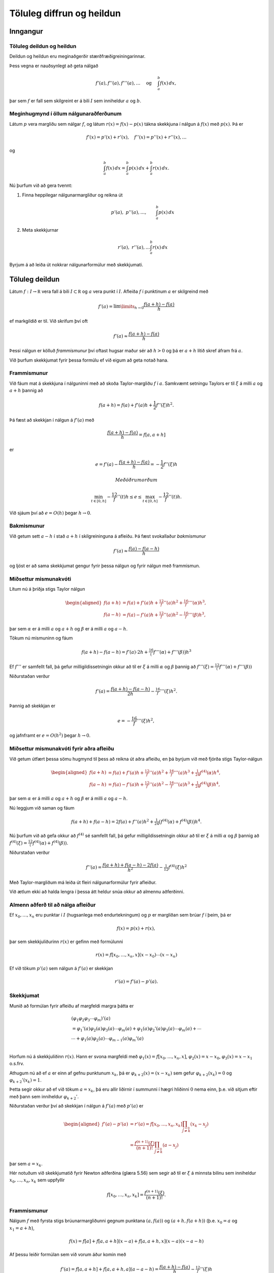 Töluleg diffrun og heildun
==========================

Inngangur
---------

Töluleg deildun og heildun 
~~~~~~~~~~~~~~~~~~~~~~~~~~~

Deildun og heildun eru meginaðgerðir stærðfræðigreiningarinnar.

Þess vegna er nauðsynlegt að geta nálgað

.. math::

   f'(a),f''(a),f'''(a),\dots \quad 
     \text{ og } \quad
     \int_a^b f(x)\, dx,

þar sem :math:`f` er fall sem skilgreint er á bili :math:`I` sem
inniheldur :math:`a` og :math:`b`.

Meginhugmynd í öllum nálgunaraðferðunum
~~~~~~~~~~~~~~~~~~~~~~~~~~~~~~~~~~~~~~~

Látum :math:`p` vera margliðu sem nálgar :math:`f`, og látum
:math:`r(x)=f(x)-p(x)` tákna skekkjuna í nálgun á :math:`f(x)` með
:math:`p(x)`. Þá er

.. math:: f'(x)=p'(x)+r'(x), \quad f''(x)=p''(x)+r''(x), \dots

og

.. math:: \int_a^b f(x)\, dx=\int_a^b p(x)\, dx+\int_a^b r(x)\, dx.

Nú þurfum við að gera tvennt:

#. Finna heppilegar nálgunarmargliður og reikna út

   .. math:: p'(a), \ p''(a),\dots, \qquad \int_a^b p(x)\, dx

#. Meta skekkjurnar

   .. math:: r'(a), \ r''(a), \dots \int_a^b r(x)\, dx

Byrjum á að leiða út nokkrar nálgunarformúlur með skekkjumati.

Töluleg deildun
---------------

Látum :math:`f : I \to \mathbb R` vera fall á bili
:math:`I \subset \mathbb R` og :math:`a` vera punkt í :math:`I`. Afleiða
:math:`f` í punktinum :math:`a` er skilgreind með

.. math::

   f'(a) = \lim\limits_{h \to 0}
     \frac{f(a+h)-f(a)}{h}

ef markgildið er til. Við skrifum því oft

.. math:: f'(a) \approx \frac{f(a+h)-f(a)}{h}

Þessi nálgun er kölluð *frammismunur* því oftast hugsar maður sér að
:math:`h > 0` og þá er :math:`a+h` lítið skref áfram frá :math:`a`.

Við þurfum skekkjumat fyrir þessa formúlu ef við eigum að geta notað
hana.

Frammismunur
~~~~~~~~~~~~

Við fáum mat á skekkjuna í nálguninni með að skoða Taylor-margliðu
:math:`f` í :math:`a`. Samkvæmt setningu Taylors er til :math:`\xi` á
milli :math:`a` og :math:`a+h` þannig að

.. math:: f(a+h) = f(a) + f'(a)h + \frac{1}{2} f''(\xi)h^2.

Þá fæst að skekkjan í nálgun á :math:`f'(a)` með

.. math:: \frac{f(a+h)-f(a)}{h} = f[a,a+h]

er

.. math:: e = f'(a) - \frac{f(a+h)-f(a)}{h} = -\frac{1}{2} f''(\xi) h

 Með öðrum orðum

.. math::

   \min_{t\in [0,h]} -\frac 12 f''(t)h \leq e \leq 
   \max_{t\in [0,h]} -\frac 12 f''(t)h.

Við sjáum því að :math:`e=O(h)` þegar :math:`h \to 0`.

Bakmismunur
~~~~~~~~~~~

Við getum sett :math:`a-h` í stað :math:`a+h` í skilgreininguna á
afleiðu. Þá fæst svokallaður *bakmismunur*

.. math:: f'(a) \approx \frac{f(a)-f(a-h)}{h}

og ljóst er að sama skekkjumat gengur fyrir þessa nálgun og fyrir nálgun
með frammismun.

Miðsettur mismunakvóti
~~~~~~~~~~~~~~~~~~~~~~

Lítum nú á þriðja stigs Taylor nálgun

.. math::

   \begin{aligned}
     f(a+h)&=f(a)+f'(a)h+\tfrac 12 f''(a)h^2+\tfrac 16 f'''(\alpha)h^3,\\
     f(a-h)&=f(a)-f'(a)h+\tfrac 12 f''(a)h^2-\tfrac 16 f'''(\beta)h^3,\end{aligned}

þar sem :math:`\alpha` er á milli :math:`a` og :math:`a+h` og
:math:`\beta` er á milli :math:`a` og :math:`a-h`.

Tökum nú mismuninn og fáum

.. math:: f(a+h)-f(a-h)=f'(a)\cdot 2h+\tfrac 16\big(f'''(\alpha)+f'''(\beta)\big)h^3

Ef :math:`f'''` er samfellt fall, þá gefur milligildissetningin okkur að
til er :math:`\xi` á milli :math:`\alpha` og :math:`\beta` þannig að
:math:`f'''(\xi)=\tfrac 12 (f'''(\alpha)+f'''(\beta))`

Niðurstaðan verður

.. math:: f'(a)=\dfrac{f(a+h)-f(a-h)}{2h}-\tfrac 16f'''(\xi)h^2.

Þannig að skekkjan er

.. math:: e = -\frac 16 f'''(\xi) h^2,

og jafnframt er :math:`e = O(h^2)` þegar :math:`h\to 0`.

Miðsettur mismunakvóti fyrir aðra afleiðu
~~~~~~~~~~~~~~~~~~~~~~~~~~~~~~~~~~~~~~~~~

Við getum útfært þessa sömu hugmynd til þess að reikna út aðra afleiðu,
en þá byrjum við með fjórða stigs Taylor-nálgun

.. math::

   \begin{aligned}
     f(a+h)&=f(a)+f'(a)h+\tfrac 12 f''(a)h^2+\tfrac 16 f'''(a)h^3
   +\tfrac 1{24}f^{(4)}(\alpha)h^4,\\
     f(a-h)&=f(a)-f'(a)h+\tfrac 12 f''(a)h^2-\tfrac 16 f'''(a)h^3
   +\tfrac 1{24}f^{(4)}(\beta)h^4,\end{aligned}

þar sem :math:`\alpha` er á milli :math:`a` og :math:`a+h` og
:math:`\beta` er á milli :math:`a` og :math:`a-h`.

Nú leggjum við saman og fáum

.. math::

   f(a+h)+f(a-h)=2f(a) +f''(a)h^2+\tfrac
   1{24}\big(f^{(4)}(\alpha)+f^{(4)}(\beta)\big)h^4.

Nú þurfum við að gefa okkur að :math:`f^{(4)}` sé samfellt fall, þá
gefur milligildissetningin okkur að til er :math:`\xi` á milli
:math:`\alpha` og :math:`\beta` þannig að
:math:`f^{(4)}(\xi)=\tfrac 12 (f^{(4)}(\alpha)+f^{(4)}(\beta))`.

Niðurstaðan verður

.. math:: f''(a)=\dfrac{f(a+h)+f(a-h)-2f(a)}{h^2}-\tfrac 1{12}f^{(4)}(\xi)h^2

Með Taylor-margliðum má leiða út fleiri nálgunarformúlur fyrir afleiður.

Við ætlum ekki að halda lengra í þessa átt heldur snúa okkur að almennu
aðferðinni.

Almenn aðferð til að nálga afleiður
~~~~~~~~~~~~~~~~~~~~~~~~~~~~~~~~~~~

Ef :math:`x_0,\ldots, x_n` eru punktar í :math:`I` (hugsanlega með
endurtekningum) og :math:`p` er margliðan sem brúar :math:`f` í þeim, þá
er

.. math:: f(x) = p(x) + r(x),

þar sem skekkjuliðurinn :math:`r(x)` er gefinn með formúlunni

.. math:: r(x)=f[x_0,\ldots,x_n,x](x-x_0)\cdots(x-x_n)

Ef við tökum :math:`p'(a)` sem nálgun á :math:`f'(a)` er skekkjan

.. math:: r'(a) =  f'(a) - p'(a).

Skekkjumat
~~~~~~~~~~

Munið að formúlan fyrir afleiðu af margfeldi margra þátta er

.. math::

   \begin{gathered}
     (\varphi_1\varphi_2\varphi_3\cdots\varphi_m)'(a)\\
   =\varphi_1'(a)\varphi_2(a)\varphi_3(a)\cdots\varphi_m(a)
   +\varphi_1(a)\varphi_2'(a)\varphi_3(a)\cdots\varphi_m(a)
   +\cdots\\
   \cdots+\varphi_1(a)\varphi_2(a)\cdots \varphi_{m-1}(a)\varphi_m'(a)\\\end{gathered}

Horfum nú á skekkjuliðinn :math:`r(x)`. Hann er svona margfeldi með
:math:`\varphi_1(x)=f[x_0,\dots,x_n,x]`, :math:`\varphi_2(x)=x-x_0`,
:math:`\varphi_3(x)=x-x_1` o.s.frv.

Athugum nú að ef :math:`a` er einn af gefnu punktunum :math:`x_k`, þá er
:math:`\varphi_{k+2}(x)=(x-x_k)` sem gefur :math:`\varphi_{k+2}(x_k)=0`
og :math:`\varphi_{k+2}'(x_k)=1`.

Þetta segir okkur að ef við tökum :math:`a=x_k`, þá eru allir liðirnir í
summunni í hægri hliðinni :math:`0` nema einn, þ.e. við sitjum eftir með
þann sem inniheldur :math:`{\varphi}_{k+2}'`.

Niðurstaðan verður því að skekkjan í nálgun á :math:`f'(a)` með
:math:`p'(a)` er

.. math::

   \begin{aligned}
     f'(a) - p'(a) &= r'(a)
   =f[x_0,\dots,x_n,x_k]
   \prod_{\stackrel{j=0}{j \not= k}} (x_k-x_j)\\
   &=\dfrac{f^{(n+1)}(\xi)}{(n+1)!}
     \prod_{\stackrel{j=0}{j \not= k}} (a-x_j)\end{aligned}

þar sem :math:`a=x_k`.

Hér notuðum við skekkjumatið fyrir Newton aðferðina (glæra 5.56) sem
segir að til er :math:`\xi` á minnsta bilinu sem inniheldur
:math:`x_0,\ldots,x_n,x_k` sem uppfyllir

.. math:: f[x_0,\ldots,x_n,x_k] = \frac{f^{(n+1)}(\xi)}{(n+1)!}.

Frammismunur
~~~~~~~~~~~~

Nálgum :math:`f` með fyrsta stigs brúunarmargliðunni gegnum punktana
:math:`(a,f(a))` og :math:`(a+h,f(a+h))` (þ.e. :math:`x_0 = a` og
:math:`x_1 = a+h`),

.. math:: f(x)=f[a]+f[a,a+h](x-a)+f[a,a+h,x](x-a)(x-a-h)

Af þessu leiðir formúlan sem við vorum áður komin með

.. math::

   f'(a)=f[a,a+h]+f[a,a+h,a](a-a-h)
     =\dfrac{f(a+h)-f(a)}h-\tfrac 12 f''(\xi)h

Þar sem :math:`\xi` er á milli :math:`a` og :math:`a+h` og uppfyllir að
:math:`f[a,a+h,a]=f[a,a,a+h]=\tfrac 12f''(\xi)`. Hér erum við að
notafæra okkur aftur skekkjumatið sem við sönnuðum í kaflanum um
brúunarmargliður.

Miðsettur mismunakvóti
~~~~~~~~~~~~~~~~~~~~~~

Tökum þriggja punkta brúunarformúlu með :math:`a-h`, :math:`a+h` og
:math:`a`. Þá er

.. math::

   \begin{aligned}
     f(x)&=f[a-h]+f[a-h,a+h](x-a+h)\\
     &+f[a-h,a+h,a](x-a+h)(x-a-h)\\
     &+f[a-h,a+h,a,x](x-a+h)(x-a-h)(x-a)\end{aligned}

Athugum að afleiðan af annars stigs þættinum

.. math:: x\mapsto (x-a+h)(x-a-h)=(x-a)^2-h^2

er :math:`0` í punktinum :math:`a` og því er

.. math::

   \begin{aligned}
     f'(a)&=f[a-h,a+h]+f[a-h,a+h,a,a](-h^2)\\
     &=\dfrac{f(a+h)-f(a-h)}{2h}-\tfrac 16 f'''(\xi)h^2 \end{aligned}

Hér nýttum við okkur að til er :math:`\xi` á milli :math:`a-h` og
:math:`a+h` þannig að :math:`f[a-h,a+h,a,a]=\tfrac 16 f'''(\xi)`.

Miðsettur mismunakvóti fyrir aðra afleiðu
~~~~~~~~~~~~~~~~~~~~~~~~~~~~~~~~~~~~~~~~~

Áfram heldur leikurinn. Nú skulum við leiða aftur út formúluna fyrir
nálgun á :math:`f''(a)` með miðsettum mismunakvóta

Þá tökum við þriggja punkta brúunarformúlu með :math:`a-h`, :math:`a+h`
og :math:`a` með :math:`a` tvöfaldan. Þá er

.. math::

   \begin{aligned}
     f(x)&=f[a-h]+f[a-h,a+h](x-a+h)\\
     &+f[a-h,a+h,a](x-a+h)(x-a-h)\\
     &+f[a-h,a+h,a,a](x-a+h)(x-a-h)(x-a)\\
     &+f[a-h,a+h,a,a,x](x-a+h)(x-a-h)(x-a)^2\end{aligned}

Gætum þess að halda liðnum :math:`(x-a)`. Þá fáum við

.. math::

   \begin{aligned}
     f(x)&=f[a-h]+f[a-h,a+h](x-a+h)\\
     &+f[a-h,a+h,a]\big((x-a)^2-h^2)\big)\\
     &+f[a-h,a+h,a,a]\big((x-a)^3-h^2(x-a))\big)\\
     &+f[a-h,a+h,a,a,x]\big((x-a)^4-h^2(x-a)^2)\big)\end{aligned}

Nú þurfum við að reikna aðra afleiðu í punktinum :math:`a`. Athugum að
önnur afleiða af annars stigs þættinum

.. math:: x\mapsto (x-a+h)(x-a-h)=(x-a)^2-h^2

er fastafallið :math:`2`, önnur afleiða af þriðja stigs liðnum

.. math:: x\mapsto (x-a)^3-h^2(x-a)

er :math:`0` í punktinum :math:`a` og önnur afleiða af fjórða stigs
liðnum

.. math:: x\mapsto (x-a)^4-h^2(x-a)^2

er fastafallið :math:`-2h^2`.

Við höfum því

.. math:: f''(a)=2f[a-h,a+h,a]+f[a-h,a+h,a,a,a](-2h^2)

Nú er til punktur :math:`\xi` á minnsta bili sem inniheldur :math:`a-h`,
:math:`a+h` og :math:`a` þannig að :math:`f[a-h,a+h,a,a,a]=\tfrac
1{24}f^{(4)}(\xi)`.

Við þurfum að reikna út fyrri mismunakvótann

.. math::

   \begin{aligned}
     f[a-h,a+h,a]&=f[a-h,a,a+h]=\dfrac{f[a,a+h]-f[a-h,a]}{2h}\\
     &=\dfrac 1{2h}\bigg(\dfrac{f(a+h)-f(a)}h-\dfrac{f(a)-f(a-h)}h\bigg)\\
     &=\dfrac{f(a+h)+f(a-h)-2f(a)}{2h^2}  \end{aligned}

Við höfum því leitt aftur út formúluna

.. math::

   f''(a)=\dfrac{f(a+h)+f(a-h)-2f(a)}{h^2}-\tfrac
     1{12}f^{(4)}(\xi)h^2

Richardson útgiskun
-------------------

Það ætti að vera ljóst að töluleg deildun er nokkuð óstöðug aðferð því
ef skrefastærðin :math:`h` er lítil eru tölurnar
:math:`f(a+h), f(a), f(a-h)` nálægt hver annarri og við getum lent í
styttingarskekkjum.

Því er ekki hægt að búast við að fá alltaf betri nálgun á :math:`f'(a)`
við að minnka skrefalengdina :math:`h`.

Leiðin er Richardson útgiskun (e. extrapolation), sem er aðferð til að
bæta nálganir.

Til eru mjög almennar útgáfur þessarar aðferðar en við munum aðeins
skoða þau sértilfelli sem nýtast okkur mest.

Útleiðsla á miðsettum mismunakvóta
~~~~~~~~~~~~~~~~~~~~~~~~~~~~~~~~~~

Við skulum byrja á að að leiða aftur út formúluna fyrir miðsettann
mismunakvóta til að fá betri upplýsingar um skekkjuliðinn. Fyrir fall
:math:`f` sem er nógu oft deildanlegt má beita Taylor til að skrifa

.. math::

   \begin{aligned}
     f(a+h) &= f(a) + f'(a)h   + \ldots
     + \frac{f^{(2n)}(a)}{(2n!)}h^{2n}
     + \frac{f^{(2n+1)}(a)}{(2n+1)!)}h^{2n+1} + O(h^{2n+2}) \\
     f(a-h) &= f(a) - f'(a)h 
       + \ldots
     + \frac{f^{(2n)}(a)}{(2n!)}h^{2n}
     - \frac{f^{(2n+1)}(a)}{(2n+1)!)}h^{2n+1} + O(h^{2n+2})\end{aligned}

Ef við drögum seinni jöfnuna frá þeirri fyrri fæst

.. math::

   f(a+h)-f(a-h) = 2f'(a)h + 2\frac{f'''(a)}{3!}h^3
     + \ldots + 2\frac{f^{(2n+1)}(a)}{(2n+1)!}h^{2n+1} + O(h^{2n+2})

svo ef við einangrum :math:`f'(a)` sjáum við að

.. math::

   f'(a) = R_1(h) 
     + a_2 h^2 + a_4 h^4 + \ldots + a_{2n} h^{2n} + O(h^{2n+1})

þar sem

.. math::

   R_1(h) = \frac{f(a+h)-f(a-h)}{2h}
     \quad \text{og} \quad
     a_k = -\frac{f^{(k+1)}(a)}{(k+1)!},
     \quad k = 2,4,\ldots,2n.

Helmingun á skrefinu
~~~~~~~~~~~~~~~~~~~~

Hér er minnsta veldi í skekkjuliðnum :math:`h^2`, svo nálgunin
:math:`f'(a)
\approx R_1(h)` er :math:`O(h^2)`, eins og við höfum reyndar séð áður.
Helmingum nú skrefalengdina :math:`h`, þá fæst

.. math::

   f'(a) = R_1(h/2) + a_2 \left(\frac{h}{2}\right)^2
     + a_4 \left(\frac{h}{2}\right)^4 + \ldots
     + a_{2n} \left(\frac{h}{2}\right)^{2n} + O(h^{2n+1}).

Nú berum við saman þessi tvö skref:

.. math::

   \begin{aligned}
     f'(a) &= R_1(h/2) + \tfrac 14 a_2 h^2
     + a_4 \left(\frac{h}{2}\right)^4 + \ldots
     + a_{2n} \left(\frac{h}{2}\right)^{2n} + O(h^{2n+1}),\\
     f'(a) &= R_1(h) 
     + a_2 h^2 + a_4 h^4 + \ldots + a_{2n} h^{2n} + O(h^{2n+1})\\\end{aligned}

Margföldum efri jöfnuna með :math:`4` og drögum þá síðari frá. Þá
stendur eftir

.. math::

   \begin{aligned}
     3f'(a) &= 4 R_1(h/2) - R_1(h) 
     + a_4 \left( \frac{4}{2^4} - 1 \right)h^4 \\
     &+ a_6 \left( \frac{4}{2^6} - 1 \right)h^6
     + \ldots
     + a_{2n} \left( \frac{4}{2^{2n}} - 1 \right)h^{2n}
     + O(h^{2n+1})\end{aligned}

Fjórða stigs nálgun
~~~~~~~~~~~~~~~~~~~

Nú erum við komin með nýja formúlu:

.. math::

   f'(a) = R_2(h) + b_4 h^4 + b_6 h^6 + \ldots + b_{2n} h^{2n}
     + O(h^{2n+1})

þar sem

.. math::

   R_2(h) = \frac{4 R_1(h/2) - R_1(h)}{3}
     \quad \text{og} \quad
     b_k = \frac{a_k}{3} \cdot \left(\frac{4}{2^k}-1\right),
     \  k = 4,6,\ldots,2n.

Ef við berum þetta saman við jöfnuna sem við byrjuðum með

.. math::

   f'(a) = R_1(h) 
     + a_2 h^2 + a_4 h^4 + \ldots + a_{2n} h^{2n} + O(h^{2n+1})

þá sjáum við að minnsta veldi í skekkjuliðnum er :math:`h^4`, svo
nálgunin :math:`f'(a)
\approx R_2(h)` uppfyllir

.. math:: f'(a) - R_2(h) = O(h^4)

 og er því betri nálgun en áður.

Þetta ferli heitir *Richardson útgiskun*.

Hægt er að halda áfram útgiskun
~~~~~~~~~~~~~~~~~~~~~~~~~~~~~~~

Næsta takmark er að eyða liðnum :math:`b_4h^4` úr þessari formúlu með
því að líta á

.. math::

   f'(a) = R_2(h/2) + b_4 \left(\frac{h}{2}\right)^4 
     + b_6 \left(\frac{h}{2}\right)^6 + \ldots
     + b_{2n} \left(\frac{h}{2}\right)^{2n} + O(h^{2n+1})

Síðan stillum við þessari jöfnu upp með þeirri síðari

.. math::

   \begin{aligned}
     f'(a) &= R_2(h/2) + \tfrac 1{16}b_4 h^4 
     + \tfrac 1{64}b_6 h^6 + \ldots
     + \tfrac 1{2^{2n}}b_{2n} h^{2n} + O(h^{2n+1})\\
     f'(a) &= R_2(h) + b_4 h^4 + b_6 h^6 + \ldots + b_{2n} h^{2n}
     + O(h^{2n+1})\end{aligned}

Margföldum fyrri jöfnuna með :math:`16` og drögum þá síðari frá

.. math::

   \begin{aligned}
     15f'(a) &= 16 R_2(h/2) - R_2(h) 
     + b_6 \left( \frac{16}{2^6} - 1 \right) h^6 \\
     &+ b_8 \left( \frac{16}{2^8} - 1 \right) h^8
     + \ldots
     + b_{2n} \left( \frac{16}{2^{2n}} - 1 \right) h^{2n}
     + O(h^{2n+1}).\end{aligned}

Sjötta stigs skekkja
~~~~~~~~~~~~~~~~~~~~

.. math::

   \begin{aligned}
     15f'(a) &= 16 R_2(h/2) - R_2(h) 
     + b_6 \left( \frac{16}{2^6} - 1 \right) h^6 \\
     &+ b_8 \left( \frac{16}{2^8} - 1 \right) h^8
     + \ldots
     + b_{2n} \left( \frac{16}{2^{2n}} - 1 \right) h^{2n}
     + O(h^{2n+1}).\end{aligned}

Því er

.. math::

   f'(a) = R_3(h) + c_6 h^6 + c_8 h^8 \ldots + c_{2n} h^{2n}
     + O(h^{2n+1})

þar sem

.. math::

   R_3(h) = \frac{16 R_2(h/2) - R_2(h)}{15},
     \quad \text{og} \quad
     c_k = \frac{b_k}{15} \cdot \left( \frac{16}{2^k} - 1 \right),
     \quad k = 6,8,\ldots,2n.

Nýja nálgunin uppfyllir

.. math:: f'(a) - R_3(h) = O(h^6)

og er því enn betri en áður, en við þurfum líka að reikna út
:math:`R_1(h/4)` til að reikna :math:`R_2(h/2)`.

Almenn rakningarformúla
~~~~~~~~~~~~~~~~~~~~~~~

Richardson-útgiskunin heldur áfram og út kemur

.. math::

   R_{i+1}(h) = \frac{4^i R_i(h/2) - R_i(h)}{4^i-1}
     = R_i(h/2) + \frac{R_i(h/2)-R_i(h)}{4^i-1}

fyrir :math:`(i+1)`-tu Richardson útgiskun og :math:`R_{i+1}(h)`
uppfyllir að

.. math:: f'(a) - R_{i+1}(h) = O(h^{2i+2}),

en á móti kemur að til að reikna út :math:`R_{i+1}(h)` þurfum við að
hafa reiknað út tölurnar

| :math:`R_1(h)`, :math:`R_1(h/2)`, :math:`\ldots`, :math:`R_1(h/2^i)`
  auk
| :math:`R_2(h)`, :math:`R_2(h/2)`, …, :math:`R_2(h/2^{i-1})` og svo
  framvegis að
| :math:`\qquad \vdots`
| :math:`R_i(h)` og :math:`R_i(h/2)`.

Eins og áður sagði fara styttingarskekkjur á endanum að segja til sín í
útreikningum á :math:`R_1(h)`, svo einhver takmörk eru fyrir hversu
margar Richardson útgiskanir er hægt að framkvæma.

Reiknirit
~~~~~~~~~

Útreikningarnir að ofan eru yfirleitt settir fram í töflu

.. math::

   \begin{array}{ccccc}
       D(1,1) &   &   &   &   \\
       D(2,1) & D(2,2) &  &  &  \\
       D(3,1) & D(3,2) & D(3,3) & & \\
       \vdots & \vdots & \vdots & \ddots & \\
       D(n,1) & D(n,2) & D(n,3) & \ldots & D(n,n)
     \end{array}

þar sem :math:`D(i,j) = R_j(h/2^{i-j})` og þar með

.. math::

   D(i,j) = \begin{cases}
       \dfrac{f(a+h/2^{i-1})-f(a-h/2^{i-1})}{2\cdot h/2^{i-1}}, & j = 1 \\
       D(i,j-1) + \dfrac{D(i,j-1)-D(i-1,j-1)}{4^{j-1}-1}, & j > 1
     \end{cases}

 sem gerir auðvelt að forrita Richardson útgiskun.

Skekkjumat
~~~~~~~~~~

| Finnum nú eftirámat fyrir :math:`D(i,j)` með stærðunum
  :math:`D(i,j-1)` og :math:`D(i-1,j-1)`. Hér á eftir er
  :math:`R_j(h/2)` í hlutverki :math:`D(i,j-1)` og :math:`R_i(h)` í
  hlutverki :math:`D(i-1,j-1)`
| (:math:`h` er helmingað þegar við förum niður um eina línu).

Munum að :math:`R_i(h)` uppfyllir að

.. math:: f'(a) = R_j(h) + Kh^{2j} + O(h^{2j+1})

fyrir eitthvert :math:`K` í :math:`\mathbb R` og að

.. math::

   f'(a) = R_j(h/2) + K \left( \frac{h}{2} \right)^{2j}
     + O(h^{2j+1})

Ef við tökum mismun á hægri og vinstri hliðum þessara jafna, þá fáum við

.. math::

   0 = R_j(h) - R_j(h/2) + K \left(1 - \frac{1}{2^{2j}}\right)h^{2j}
     + O(h^{2j+1})

og ef við einangrum :math:`K` fæst

.. math::

   K = -\frac{4^{j}}{h^{2j}} \cdot \frac{R_j(h)-R_j(h/2)}{4^{j}-1} +
   O(h^{2j+1}).

Útleiðsla á fyrirframmati
~~~~~~~~~~~~~~~~~~~~~~~~~

Þá er skekkjan í nálgun á :math:`f'(a)` með :math:`R_j(h/2)` jöfn

.. math::

   \begin{aligned}
     e_j(h/2) &= f'(a) - R_j(h/2) \\
     &= K\left(\frac{h}{2}\right)^{2j} + O(h^{2j+1}) \\
     &= -\frac{R_j(h)-R_j(h/2)}{4^{j}-1} + O(h^{2j+1}) \\
     &\approx -\frac{R_j(h)-R_j(h/2)}{4^{j}-1}.\end{aligned}

Þar sem :math:`R_j(h/2)` er nálgun á :math:`f'(a)` af stigi
:math:`O(h^{2j+1})`, en :math:`R_{j+1}(h)` er nálgun á :math:`f'(a)` af
stigi :math:`O(h^{2i+3})` getum við slegið á :math:`e_{j+1}(h)` með
:math:`e_j(h/2)`. Ef við lækkum vísinn :math:`j+1` um einn gefur það
okkur matið

.. math::

   e_j(h) \approx \frac{R_{j-1}(h)-R_{j-1}(h/2)}{4^{j-1}-1} =
     \frac{D(i,j-1)-D(i-1,j-1)}{4^{j-1}-1}

sem er einmitt liðurinn í rakningarformúlunni fyrir :math:`D(i,j)`.

Sýnidæmi
~~~~~~~~

Látum :math:`f(x)=x/(x^2+4)^{2/3}` og :math:`a=-1`. Byrjum með
:math:`h=1` og notum svo rakningarformúluna til þess að fylla út
útgiskunartöfluna.

+-------------+------------------+------------------+------------------+------------------+
| :math:`h`   | :math:`D(i,1)`   | :math:`D(i,2)`   | :math:`D(i,3)`   | :math:`D(i,4)`   |
+=============+==================+==================+==================+==================+
| 1 .         | 0.25000000       |                  |                  |                  |
+-------------+------------------+------------------+------------------+------------------+
| 0.5         | 0.25151838       | 0.25202451       |                  |                  |
+-------------+------------------+------------------+------------------+------------------+
| 0.25        | 0.25104655       | 0.25088928       | 0.25081360       |                  |
+-------------+------------------+------------------+------------------+------------------+
| 0.125       | 0.25086355       | 0.25080254       | 0.25079676       | 0.25079649       |
+-------------+------------------+------------------+------------------+------------------+

Niðustaðan er: :math:`f'(-1)\approx   0.2507964`, með eftirámat á
skekkju :math:`-3\cdot 10^{-7}`.

Rétt gildi er :math:`0.25079647217924889177`.

Töluleg heildun
---------------

Gerum ráð fyrir að :math:`x_0,x_1, \ldots, x_n` séu punktar á bilinu
:math:`[a,b]` og að við þekkjum gildi :math:`f` í þessum punktum. Þá
getum við fundið brúunarmargliðuna :math:`p_n` gegnum punktana
:math:`(x_k,f(x_k))` og skrifað

.. math:: f(x) = p_n(x) + r_n(x),

þar sem leifin :math:`r_n` er gefin með

.. math:: r_n(x) = f[x_0,\ldots,x_n,x](x-x_0)\cdots(x-x_n).

 Nú er auðvelt að reikna heildi margliða, svo við nálgum heildi
:math:`f` með

.. math::

   \int\limits_a^b f(x) dx \approx 
     I_n(f) := \int\limits_a^b p_n(x) dx

 og skekkjan í þessari nálgun er gefin með

.. math:: e_n = \int\limits_a^b r_n(x) dx.

 Þessi aðferð er kölluð *Newton-Cotes-heildun*.

Newton-Cotes -heildun
~~~~~~~~~~~~~~~~~~~~~

Hugsum okkur að brúunarpunktarnir :math:`x_0, \ldots, x_n` séu ólíkir.
Þá getum við skrifað :math:`p_n` með Lagrange-margliðum

.. math::

   p_n(x) = \sum\limits_{k=0}^n f(x_k) \ell_k(x),
     \quad
     \ell_k(x) = \prod\limits_{\stackrel{j=0}{j \not= k}}^n
     \frac{(x-x_j)}{(x_k-x_j)},

og þá er heildi :math:`p_n` jafnt

.. math::

   \int\limits_a^b p_n(x) dx = 
     \sum\limits_{k=0}^n f(x_k) A_k,
     \quad \text{þar sem} \quad
     A_k = \int\limits_a^b \ell_k(x) dx.

Athugið að gildi :math:`A_k` veltur aðeins á brúunarpunktunum
:math:`x_0, \ldots,
x_n` en ekki gildum :math:`f(x_k)`. Ef það á að heilda mörg föll yfir
sama bil er því hægt að reikna gildi :math:`A_k` í eitt skipti fyrir öll
og endurnýta þau svo.

Sýnidæmi
~~~~~~~~

Metum heildi :math:`f(x) = e^{-x}\cos(x)` og
:math:`g(x) = \sin (\frac{x^2}{2})` yfir bilið :math:`[0,2]` með að nota
skiptipunktana :math:`x_0 = 0`, :math:`x_1 = 1` og :math:`x_2 = 2`.
Lagrange-margliðurnar sem við eiga eru

.. math::

   \ell_0(x) = \frac{(x-1)(x-2)}{2}, \quad
     \ell_1(x) = -x(x-2), \quad
     \ell_2(x) = \frac{x(x-1)}{2}

svo við fáum að

.. math::

   \begin{gathered}
     A_0 = \frac{1}{2} \int\limits_0^2 (x-1)(x-2) dx = \frac{1}{3},
     \qquad
     A_1 = -\int\limits_0^2 x(x-2) dx = \frac{4}{3}, \\
     A_2 = \frac{1}{2} \int\limits_0^2 x(x-1) dx = \frac{1}{3}.\end{gathered}

Nú eru stuðlarnir fundnir og því fáum við

.. math::

   \begin{aligned}
     \int\limits_0^2 f(x) dx &\approx
     f(0)\frac{1}{3} + f(1)\frac{4}{3} + f(2)\frac{1}{3}\\
     &= \frac{1 + 4e^{-1}\cos(1) + e^{-2}\cos(2)}{3}
     \approx 0.59581\end{aligned}

og

.. math::

   \begin{aligned}
     \int\limits_0^2 g(x) dx &\approx
     g(0)\frac{1}{3} + g(1)\frac{4}{3} + g(2)\frac{1}{3}\\
    & = \frac{4\sin(1/2) + \sin(2)}{3} 
     \approx 0.91972.\end{aligned}

Gildi heildanna eru :math:`\int\limits_0^2 f(x) dx \approx 0.58969` og
:math:`\int\limits_0^2 g(x) dx \approx 0.99762` með 5 réttum aukastöfum
svo nálgunargildin verða að teljast nokkuð góð miðað við hversu lítið
fór í þau.

Trapisuregla
~~~~~~~~~~~~

Nú ætlum við að leiða út formúlur fyrir helstu reglum fyrir nálgun á
heildum. Sú fyrsta er *trapisuregla*.

Veljum :math:`x_0 = a` og :math:`x_1 = b` sem skiptipunktana okkar. Þá
er graf :math:`p_1` línustrikið gegnum :math:`(a,f(a))` og
:math:`(b,f(b))`,

.. math::

   p_1(x) = f(a) \ell_0(x) + f(b) \ell_1(x)
     = f(a)\frac{b-x}{b-a} + f(b) \frac{x-a}{b-a}

og vigtirnar eru

.. math:: A_0 = \int\limits_a^b \ell_0(x) = \frac{b-a}{2} = A_1,

 svo

.. math::

   \int\limits_a^b f(x) dx \approx 
     \frac{b-a}{2}\left(f(a)+f(b)\right).

 Trapisureglan er kölluð þessu nafni því með henni nálgum við heildi
:math:`f` með flatarmáli trapisunnar sem hefur hornpunktana
:math:`(a,0)`, :math:`(b,0)`, :math:`(b,f(b))` og :math:`(a,f(a))`.

Miðpunktsregla
~~~~~~~~~~~~~~

Enn einfaldari er miðpunktsreglan, þá veljum við aðeins einn
skiptipunkt, :math:`x_0 = \frac{1}{2}(a+b)`, og brúunarmargliðan verður
fastamargliðan :math:`p_0(x) = f(x_0)`. Þá er

.. math:: \int\limits_a^b f(x) dx \approx (b-a)f\left(\frac{a+b}{2}\right)

Regla Simpsons
~~~~~~~~~~~~~~

Nú veljum við þrjá skiptipunkta, :math:`x_0 = a`, :math:`x_1 = b` og
:math:`x_2 =
\frac{1}{2}(a+b)`. Til einföldunar skulum við hliðra fallinu :math:`f`
um miðpunkt bilsins :math:`m=\tfrac{1}{2}(a+b)`.

Við skilgreinum :math:`\alpha=\tfrac 12(b-a)` og
:math:`g(x) = f\big(x+m\big)`

Þá hliðrast :math:`a`, :math:`m` og :math:`b` yfir í :math:`-\alpha`,
:math:`0` og :math:`\alpha` og

.. math::

   \int\limits_{-\alpha}^{\alpha} g(x) dx = 
     \int\limits_a^b f(x) dx.

Lagrange margliðurnar og vigtirnar eru

.. math::

   \begin{aligned}
     l_0(x) &= \frac{(x-\alpha)x}{(-\alpha-\alpha)(-\alpha - 0)} 
     = \frac{(x-\alpha)x}{2\alpha^2} \\
     A_0 &= \int_{-\alpha}^{\alpha} l_0(x)\,dx = \frac{\alpha}{3} \\
     l_1(x) &= \frac{(x-(-\alpha))(x-0)}{(\alpha - ( -\alpha))(\alpha - 0)}
     = \frac{(x+\alpha)x}{2\alpha^2}\\
     A_1 &= \int_{-\alpha}^{\alpha} l_1(x)\,dx = \frac{\alpha}{3}\\
     l_2(x) &= \frac{(x-(\alpha))(x-\alpha)}{0-(-\alpha)(0-\alpha)}
     = \frac{(x+\alpha)(x-\alpha)}{-\alpha^2}\\
     A_2 &= \int_{\alpha}^{\alpha} l_2(x)\,dx = \frac{4\alpha}{3}\end{aligned}

Nálgunarformúlan verður þá

.. math::

   \begin{aligned}
     \int_a^b f(x) \, dx = \int\limits_{-\alpha}^{\alpha} g(x) \, dx
     &\approx \frac{\alpha}{3}g(-\alpha) + \frac{\alpha}{3}g(\alpha) 
     + \frac{4\alpha}{3}g(0)\\
     &=(b-a)\left( \frac{1}{6}f(a) + \frac{4}{6}f
       \left( \frac{a+b}{2}\right) + \frac{1}{6} f(b)  \right)\end{aligned}

Ef við tökum brúunarmargliðu gegnum :math:`a`, :math:`b` og
:math:`\frac{1}{2}(a+b)` með :math:`\frac{1}{2}(a+b)` tvöfaldan þá fáum
við 3. stigs brúunarmargliðu

.. math:: p_3(x) = p_2(x) + g[-\alpha, \alpha, 0, 0](x+\alpha)(x-\alpha)x

Heildið yfir seinni liðinn hægra megin er 0 því margliðan
:math:`(x+a)(x-a)x` er oddstæð, en heildið yfir fyrri liðinn er

.. math:: \frac \alpha3(g(-\alpha) + 4g(0) + g(\alpha)).

 Út kemur því Simpson-regla.

Samsettu reglurnar
~~~~~~~~~~~~~~~~~~

Þar sem Newton-Cotes heildun notar brúunarmargliður fylgja henni nokkur
vandamál.

Ef okkur finnst nákvæmnin í nálguninni vera of lítil getum við ekki
búist við að hún batni við að fjölga skiptipunktum; þá hækkar stig
margliðunnar líklega sem orsakar sveiflukenndari hegðun.

Eins er ekki gott að halda sig við margliður af lægra stigi; ef bilið
sem á að heilda yfir er stórt væri mikil tilviljun að 1., 2. eða 3.
stigs brúunarmargliða nálgaði fallið vel á öllu bilinu.

Lausnin á þessu vandamáli er í sama anda og fyrir splæsibrúun. Við
veljum skiptingu

.. math:: a  =x_0 < x_1 < \ldots < x_n = b

á bilinu :math:`[a,b]`.

Um heildi gildir að

.. math:: \int\limits_a^bf(x)\, dx = \sum\limits_{k=1}^n \ \ \int\limits_{x_{k-1}}^{x_k} f(x) \, dx

svo við getum nálgað heildi :math:`f` á sérhverju litlu hlutbili
:math:`[x_{k-1},x_k]` með að heilda brúunarmargliðu af lágu stigi og
lagt öll gildin saman til að fá nálgun á heildi :math:`f` yfir allt
bilið.

Þegar ákveðin regla er notuð til að nálga heildi :math:`f` á sérhverju
hlutbili er þetta kölluð *samsetta* útgáfa reglunnar. Einfalt er að
leiða út samsettar útgáfur reglanna að ofan.

Samsetta trapisureglan
~~~~~~~~~~~~~~~~~~~~~~

Á sérhverju hlutbili er

.. math::

   \int\limits_{x_{k-1}}^{x_k} f(x) \, dx
     \approx
     \frac{x_k-x_{k-1}}{2}(f(x_{k-1}) + f(x_k))

svo

.. math::

   \int\limits_a^b f(x) \, dx
     \approx
     \sum\limits_{k=1}^n \frac{x_k-x_{k-1}}{2}(f(x_{k-1}) + f(x_k)).

Ef öll hlutbilin eru jafn löng og :math:`h = x_k-x_{k-1}`, þá fæst

.. math::

   \begin{gathered}
     \int\limits_a^b f(x) \, dx \\
     \approx 
     h\left( \frac{1}{2}f(a) + f(a+h) + f(a+2h) 
       + \cdots + f(a+(n-1)h) + \frac{1}{2}f(b) \right).\end{gathered}

Samsetta miðpunktsreglan
~~~~~~~~~~~~~~~~~~~~~~~~

Fljótséð er að

.. math::

   \int\limits_a^b f(x) \, dx
     \approx
     \sum\limits_{k=1}^n (x_k-x_{k-1})f
     \left(
       \frac{x_{k-1}+x_k}{2}
     \right)

Ef öll hlutbilin eru jafn löng verður formúlan

.. math::

   \int\limits_a^b f(x) \, dx
     \approx
     h \sum\limits_{k=1}^n f \left(\frac{x_{k-1}+x_k}{2}\right)

Samsetta Simpson
~~~~~~~~~~~~~~~~

Hér er venjan að velja :math:`2n+1` jafndreifða skiptipunkta og fá
:math:`n` jafn stór hlutbil. Þá er :math:`h = \frac{b-a}{2n}`,
:math:`x_k = a + kh` fyrir :math:`k =
0,\ldots,2n` og hlutbilin eru :math:`[x_{2k-2},x_{2k}]` fyrir
:math:`k = 1,
\ldots, n`.

Á hverju hlutbili er

.. math::

   \int\limits_{x_{2k-2}}^{x_{2k}} f(x) \, dx
     \approx
     2h \left(
       \frac{1}{6} f(x_{2k-2}) + \frac{4}{6} f(x_{2k-1}) 
       + \frac{1}{6} f(x_{2k})
     \right)

svo að

.. math::

   \begin{aligned}
     \int\limits_a^b f(x) \, dx
     \approx &
     \sum\limits_{k=1}^n
     \bigg(
       \frac{h}{3}
       \Big(
         f(x_{2k-2}) + 4f(x_{2k-1}) + f(x_{2k})
       \Big)
     \bigg) \\
     = &
     \frac{h}{3}
     \Big( 
       f(a) + 4f(a+h) + 2f(a+2h)+ 4f(a+3h) + 2f(a+4h) \\
       &+ \cdots + 2f(a+(2n-2)h) + 4f(a+(2n-1)h) + f(b).
     \Big)\end{aligned}

Skekkjumat
~~~~~~~~~~

Rifjum upp grunnhugmyndina að baki nálgunarformúlunum. Við veljum
brúunarpunkta :math:`x_0, \ldots, x_n` í :math:`[a,b]`, látum
:math:`p_n` vera tilsvarandi brúunarmargliðu og skrifum

.. math:: f(x) = p_n(x) + r_n(x)

þar sem :math:`r_n(x) = f[x_0, \ldots , x_n, x](x-x_0) \cdots (x-x_n)`.
Þá er nálgunin

.. math:: \int_a^b f(x)\,dx \approx \int_a^b p_n(x)\,dx

 með skekkjuna

.. math:: \int_a^b r_n(x)\,dx

 Nú viljum við meta skekkjuheildið.

Meðalgildissetningin fyrir heildi
~~~~~~~~~~~~~~~~~~~~~~~~~~~~~~~~~

Við skekkjumatið í þessum kafla munum við þurfa að nota eftirafarandi
setningu nokkrum sinnum. **Setning (Meðalgildissetningin fyrir
heildi):** Ef :math:`G:[a,b] \to {{\mathbb  R}}` er samfellt fall og
:math:`{\varphi}` er heildanlegt fall sem skiptir ekki um formerki á
bilinu :math:`[a,b]` þá er til tala :math:`\eta \in [a,b]` þannig að

.. math:: \int_a^b G(x){\varphi}(x)\, dx = G(\eta) \int_a^b {\varphi}(x)\, dx.

Trapisuregla
~~~~~~~~~~~~

.. math:: r_1(x) = f[-\alpha, \alpha, x](x+\alpha)(x-\alpha)

Athugum að

.. math:: (x+\alpha)(x-\alpha) = (x^2 - \alpha^2)

skiptir ekki um formerki á bilinu :math:`]-\alpha, \alpha[`. Þá gefur
meðalgildissetningin fyrir heildi að til er :math:`\eta \in [a,b]`
þannig að\ 

.. math::

   \begin{aligned}
     \int_a^b r_1(x)\,dx 
     &= f[-\alpha, \alpha, \eta]
     \int_{-\alpha}^{\alpha}(x^2 - \alpha^2)\,dx\\
     &= \frac{f''(\xi)}{2!} \left( - \frac{4}{3}\alpha^3 \right)\\
     &= \frac{-f''(\xi)}{2!}\frac{(b-a)^3}{6}, \qquad \xi \in [a,b]\end{aligned}

Niðurstaða:

.. math::

   \int_a^b f(x)\,dx = (b-a)
     \left( \frac{1}{2} f(a) + \frac{1}{2}f(b) \right) 
     - \frac{1}{12} f''(\xi)(b-a)^3

Skekkjumat í samsettu reglunni
~~~~~~~~~~~~~~~~~~~~~~~~~~~~~~

Ef við lítum á samsettu trapisuregluna með jafna skiptingu þar sem
hlutbilin eru :math:`[x_i,
x_{i+1}]`, þá fáum við skekkjuna

.. math:: - \frac{h^3}{12}f''(\xi_i), \qquad \xi_i \in [x_i, x_{i+1}]

Ef við leggjum saman og beitum milligildissetningunni, þá fáum við

.. math::

   \int_a^b f(x)\,dx = T(h) - \frac{h^2}{12}(b-a)f''(\xi), \qquad 
     \xi \in [a,b]

að því gefnu að :math:`f\in C^2 [a,b]`.

Ath: Hér er :math:`T(h)` útkoman úr samsettu Trapisureglunni með jafna
skiptingu :math:`h = \frac{b-a}n`.

Skekkja í miðpunktsreglu
~~~~~~~~~~~~~~~~~~~~~~~~

Til einföldunar skoðum við bilið :math:`[-\alpha,\alpha]`. Veljum
miðpunktinn tvöfaldan

.. math::

   \begin{aligned}
     &p_1(x) = f(0) + f'(0)x\\
     &r_1(x) = f[0,0,x]x^2\end{aligned}

Athugum að heildið af :math:`f'(0)x` yfir :math:`[-\alpha,\alpha]` er 0.
Nú skiptir :math:`x^2` ekki um formerki og því gefur meðalgildisreglan
fyrir heildi að til er :math:`\eta \in [-\alpha,\alpha]` þannig að

.. math::

   \begin{aligned}
     \int_a^b r_1(x)\,dx 
     &= \int_{-\alpha}^{\alpha} f[0,0,x]x^2 \,dx\\
     &= f[0,0,\eta]\int_{-\alpha}^\alpha x^2\,dx\\
     &= \frac{f''(\xi)}{2!}2\frac{\alpha^3}{3}\\
     &= \frac{(b-a)^3}{24}\cdot f''(\xi)\end{aligned}

Þar sem :math:`\xi` fæst úr skekkjumatinu fyrir brúunarmargliður (kafli
5).

Skekkja í samsettu miðpunktsreglu
~~~~~~~~~~~~~~~~~~~~~~~~~~~~~~~~~

Fyrir hvert bil fáum við skekkjulið:

.. math:: \frac{h^3}{24}\cdot f''(\xi_i)

Leggjum saman skekkjuliðina og beitum milligildissetningunni, þá fæst að
til er :math:`\xi` þannig að:

.. math::

   \int_a^b f(x)\,dx = h \sum_{i=1}^n 
     f\left(a+ (i - \frac{1}{2})h\right) + \frac{b-a}{24}f''(\xi)h^2

Skekkja í reglu Simpsons
~~~~~~~~~~~~~~~~~~~~~~~~

.. math::

   \int_a^b f(x)\,dx \approx (b-a) 
     \left( 
       \frac{1}{6}f(a) + \frac{4}{6}f
       \left( \frac{1}{2}(a+b) \right) + \frac{1}{6}f(b)
     \right)

Leiddum út þessa formúlu með því að taka brúunarmargliðu :math:`p_3(x)`
með punktana :math:`-\alpha, \alpha, 0, 0`. Skekkjan er

.. math::

   f(x) - p_3(x) = f[-\alpha, \alpha, 0, 0, x]
     (x+\alpha)(x-\alpha)x^2

þar með er skekkjan í formúlu Simpsons:

.. math::

   \int_{-\alpha}^{\alpha}f[-\alpha, \alpha, 0, 0, x]
     (x+\alpha)(x-\alpha)x^2 \,dx

Fallið :math:`x\mapsto (x+\alpha)(x-\alpha)x^2 = (x^2 - \alpha^2)x^2` er
:math:`\leq 0` á :math:`[-\alpha, \alpha]`. Þar með gefur
meðalgildissetningin fyrir heildi að til er
:math:`\eta \in [-\alpha, \alpha]` þannig að skekkjan er

.. math::

   \begin{gathered}
     f[-\alpha, \alpha, 0, 0, \eta]
     \int_{-\alpha}^{\alpha}(x^2 - \alpha^2)x^2 \,dx \\
     = \frac{f^{(4)}(\xi)}{4!}\cdot \frac{(-4)}{15}\cdot \alpha^5
     = \frac{-f^{(4)}(\xi)}{90}\left(\frac{b-a}{2}\right)^5, \qquad 
     \xi \in [a,b]\end{gathered}

Þar sem :math:`\xi` fæst úr skekkjumatinu fyrir Newton aðferðina (glæra
5.55).

Skekkja samsettu Simpsonreglu
~~~~~~~~~~~~~~~~~~~~~~~~~~~~~

Skiptum :math:`[a,b]` í :math:`n` jafnlöng bil og látum :math:`h` vera
helming hlutbillengdarinnar,

.. math:: h = \frac{(b-a)}{2n}.

Þá er

.. math::

   \begin{aligned}
     \int\limits_a^b f(x) \, dx
     \approx &
     \sum\limits_{k=1}^n
     \bigg(
       \frac{h}{3}
       \Big(
         f(x_{2k-2}) + 4f(x_{2k-1}) + f(x_{2k})
       \Big)
     \bigg) \\
     = &
     \frac{h}{3}
     \Big( 
       f(a) + 4f(a+h) + 2f(a+2h)+ 4f(a+3h) + 2f(a+4h) \\
       &+ \cdots + 2f(a+(2n-2)h) + 4f(a+(2n-1)h) + f(b)
     \Big)\end{aligned}

Ef við beitum skekkjumatinu á sérhvert bilanna þá fáum við

.. math:: \frac{-f^{(4)}(\xi_i)}{90}h^5

sem skekkju með :math:`\xi_i \in [x_i, x_i+1]`. Heildarskekkjan verður

.. math::

   -\sum_{i=1}^n \frac{f^{(4)}(\xi_i)}{90}h^5 
     = \frac{-h^5}{90}\cdot \sum_{i=1}^n f^{(4)}(\xi_i)

Nú gefur meðalgildisreglan að til er :math:`\xi \in [a,b]` þannig að

.. math:: f^{(4)}(\xi) = \frac{1}{n} \sum_{i=1}^n f^{(4)}(\xi_i)

Nú er :math:`nh = \frac{(b-a)}{2}` þar með er skekkjan:

.. math::

   \frac{-h^5}{90}\cdot nf^{(4)}(\xi) 
     = \frac{-(b-a)}{180}f^{(4)}(\xi)\cdot h^4

Ef við táknum útkomuna úr samsettu Simpsonsreglunni fyrir
:math:`h=\frac{b-a}{2n}` með :math:`S(h)` þá fæst að til er
:math:`\xi \in [a,b]` þannig að

.. math:: \int_a^b f(x)\,dx = S(h) - \frac{(b-a)}{180}f^{(4)}(\xi)h^4

Romberg-útgiskun
----------------

Á sama hátt og við gátum bætt nálgun okkar á afleiðu falls með að nota
Richardson útgiskun getum við bætt nálgun á heildi.

Aðferðin virkar í aðalatriðum eins fyrir heildi og afleiður, en til að
fá sem bestar upplýsingar um samleitni hennar skulum við leiða út
formúluna fyrir trapisureglunni aftur.

Euler-Maclauren-formúlan
~~~~~~~~~~~~~~~~~~~~~~~~

Fyrir samfellt fall :math:`f : [0,1] \to \mathbb R` sem er
:math:`2n`-sinnum samfellt deildanlegt gildir Euler-Maclauren formúlan

.. math::

   \begin{aligned}
     \int\limits_0^1 f(t) \, dt 
     =&  \frac{1}{2}\left( f(0) + f(1) \right) 
     + \sum\limits_{k=1}^{n-1} A_{2k}
     \left( f^{(2k-1)}(0) - f^{(2k-1)}(1)\right) \\
     & - A_{2n}f^{(2n)}(\xi), \qquad \xi \in [0,1]\end{aligned}

Hér eru stuðlarnir :math:`A_k` þannig að :math:`k!A_k` verði
Bernoulli-talan númer :math:`k`. Þessar tölur eru stuðlar í veldaröðinni

.. math:: \frac{x}{e^x -1} = \sum\limits_{k=0}^{\infty}A_kx^k

(Það þarf að hafa töluvert fyrir því að sanna þessa formúlu)

Afleiðing af Euler-Maclaurin-formúlu
~~~~~~~~~~~~~~~~~~~~~~~~~~~~~~~~~~~~

Látum nú :math:`f : [a,b] \to \mathbb R` vera :math:`2n`-sinnum samfellt
deildanlegt fall. Ef við búum til skiptingu
:math:`a= x_0 < x_1 < \cdots <
x_n = b` með jöfn hlutbil :math:`h = x_{i+1} - x_i` og beitum síðan
Euler-Maclauren formúlunni á :math:`g(t) = f(x_i + ht)` fæst

.. math::

   \begin{aligned}
      \int_{x_i}^{x_{i+1}} f(x)\,dx 
     = & h\int_0^1 \underbrace{f(x_i + ht)}_{g(t)}\,dt \\
     = & {\color{blue} h \left( \frac{1}{2}f(x_i) + \frac{1}{2}f(x_{i+1})\right) }\\
      & +    \sum_{k=1}^{n-1}A_{2k}h^{2k}\left( f^{(2k-1)}(x_i) -
       f^{(2k-1)}(x_{i+1}) \right) \\
       & - A_{2n}h^{2n+1}f^{(2n)}(\xi_i), \end{aligned}

þar sem :math:`\xi_i \in [x_i, x_{i+1}]`.

Nú innleiðum við

.. math::

   \begin{aligned}
     T(h) 
     &:= \sum_{i=0}^{n-1}
     {\color{blue} h \left( \frac{1}{2} f(x_i) + 
     \frac{1}{2}f(x_{i+1}) \right)}\\
     &= h\left( \frac{1}{2}f(a) + f(a+h) 
       + \cdots + f(a+(n-1)h) + \frac{1}{2}f(a+nh)\right)\end{aligned}

og fáum síðan:

.. math::

   \begin{aligned}
     \int\limits_a^b f(x)\, dx 
     = & T(h) + \sum_{k=1}^{n-1}A_{2k}h^{2k} 
     \left( f^{(2k-1)}(a) - f^{(2k-1)}(b) \right) \\
     & - A_{2n}h^{2n+1} \sum_{i=0}^{n-1} f^{(2n)}(\xi_i)\end{aligned}

Nú gefur milligildissetningin að til er :math:`\xi \in [a,b]` þannig að

.. math::

   \frac{1}{n} \sum\limits_{k=0}^{n-1} f^{(2n)}(\xi_i)
     = f^{(2n)}(\xi)

Notum okkur nú að :math:`nh = b-a` og fáum að

.. math::

   \begin{aligned}
     \int\limits_a^b f(x) \, dx 
     = & T(h) + \sum_{k=1}^{n-1}A_{2k}h^{2k} 
     \left( f^{(2k-1)}(a) - f^{(2k-1)}(b) \right) \\
     & - A_{2n} h^{2n}(b-a)f^{(2n)}(\xi).\end{aligned}

Niðurstaðan er að samsetta trapisureglan er

.. math::

   \int\limits_a^b f(x) \, dx 
     = T(h) + c_2h^2 + c_4h^4 + \cdots + c_{2m-2}h^{2m-2} 
     + c_{2n}h^{2m}f^{(2m)}(\xi)

Ítrekun á samsettu trapisureglunni með helmingun
~~~~~~~~~~~~~~~~~~~~~~~~~~~~~~~~~~~~~~~~~~~~~~~~

Hugsum okkur nú að við viljum reikna út :math:`T(h_j)` fyrir
:math:`h_j =(b-a)/
2^j`, :math:`j = 1,2,\ldots` og að við viljum nýta öll fallgildi í
:math:`T(h_{j-1})` til að reikna út :math:`T(h_j)`. Rakningarformúlan er

.. math:: T(h_j) = \frac{1}{2} T(h_{j-1}) + h_j \sum_{k=1}^{2^{j-1}} f(a+(2k-1)h_j)

Athugið að hér er bilinu :math:`[a,b]` skipt í :math:`2^j` hlutbil.

Reikniritið fyrir Romberg-heildun
~~~~~~~~~~~~~~~~~~~~~~~~~~~~~~~~~

Romberg-heildun er hugsuð nákvæmlega eins og Richardson-útgiskunin: Við
reiknum út línu fyrir línu í töflunni:

.. math::

   \begin{array}{cccccc}
       i\\
       1 & R(1,1)\\
       2 & R(2,1) & R(2,2)\\
       3 & R(3,1) & R(3,2) & R(3,3)\\
       4 & R(4,1) & R(4,2) & R(4,3) & R(4,4)\\
       \vdots & \vdots & \vdots & \vdots & \vdots & \ddots
     \end{array}

þar sem

.. math::

   \begin{aligned}
     &R(i,1) = T(h_i) \qquad i = 1,2,\ldots\\
     &R(i,j) = \frac{4^{j-1} R(i,j-1) - R(i-1,j-1)}{4^{j-1} - 1}.\end{aligned}

 Með þessu fæst
:math:`\int\limits_a^b f(x)\, dx = R(k,k) + O(h_k^{2k})`, þar sem
:math:`k` er síðasta línan sem við reiknum í töflunni að ofan.

Skekkjumat í Romberg heildun
~~~~~~~~~~~~~~~~~~~~~~~~~~~~

Skekkjumatið er hægt að finna með nákvæmlega sama hætti í fyrir
Richardson útgiskuna. Þ.e. við getum notað síðustu viðbót sem eftirámat
fyrir skekkjuna, þetta mat er

.. math:: e \approx \frac{1}{4^{j-1}-1}\left( R(i,j-1) - R(i-1,j-1)\right)

þegar þessi stærð er komin niður fyrir fyrirfram gefin skekkjumörk er
hætt. Kennslubókin vill fara aðeins varlegar í þetta og stingur upp á

.. math:: e \approx \frac{1}{2^{j-1}}\left( R(i,j-1) - R(i-1,j-1)\right),

 sjá bls. 500.

| Athugið að það er ekki nauðsynlegt að hafa :math:`h_1` sem allt bilið
  :math:`[a,b]`, það er ekkert sem kemur í veg fyrir það að við byrjum
  með :math:`h_1 = \frac{b-a}{m}`, og helmingum svo;
  :math:`h_2 = \frac{b-a}{2m}`, :math:`h_3 = \frac{b-a}{4m}`,
  :math:`\ldots`.
| Almennt er þá :math:`h_j=\frac{b-a}{2^{j-1}m}`.

Fræðilegar spurningar
---------------------

#. Hver er meginhugmyndin í tölulegri deildun og heildun?

#. Hvað eru *frammismunur* og *bakmismunur* til þess að nálga afleiðu?

#. Hvernig er *miðsettur mismunakvóti* fyrir fyrsta stigs afleiðu
   skilgreindur og hver er skekkjan í nálgun á afleiðu falls með honum?

#. Hvernig er *miðsettur mismunakvóti* fyrir annars stigs afleiðu
   skilgreindur og hvernig er skekkjan í nálgun á annarri afleiðu með
   honum?

#. Hvernig eru brúnunarmargliður notaðar til þess að reikna út afleiðu
   falls :math:`f` í punkti :math:`a` og hver er skekkjan í slíkri
   nálgun?

#. Lýsið fyrsta skrefinu i Richardson-útgiskun þar sem formúlan
   :math:`f'(a)=R_0(h)+a_2h^2+a_4h^4+O(h^6)` er endurbætt þannig að út
   komi skekkja sem er :math:`O(h^4)`.

#. Lýsið Richardson-útgiskunartöflunni.

#. Hvaða skekkjumat er notað í Richardson-útgiskun?

#. Hvernig er almenna aðferðin sem notar brúunarmargliður til þess að
   nálga heildi og nefnd er Newton-Cotes-heildun og hvernig er
   skekkjuformúlan í henni?

#. Hvernig er trapisuregla til þess að nálga heildi og aðferðarskekkja
   hennar?

#. Hvernig er miðpunktsregla til þess að nálga heildi og aðferðarskekkja
   hennar?

#. Hvernig er Simpson-regla til þess að nálga heildi og aðferðarskekkja
   hennar?

#. Hvernig er samsetta trapisureglan og aðferðarskekkja hennar?

#. Hvernig er samsetta miðpunktsreglan og aðferðarskekkja hennar?

#. Hvernig er samsetta Simpson-reglan og aðferðarskekkja hennar?

#. Hvernig er rakningarformúla fyrir samsettu trapisureglunni?

#. Lýsið reikniritinu fyrir Romberg-heildun.

#. Hver er skekkjan í eftirámatinu í Romberg-heildun?
